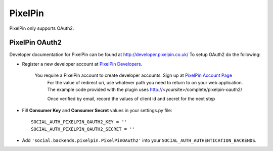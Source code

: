 PixelPin
========

PixelPin only supports OAuth2.

PixelPin OAuth2
---------------

Developer documentation for PixelPin can be found at http://developer.pixelpin.co.uk/
To setup OAuth2 do the following:

- Register a new developer account at `PixelPin Developers`_.

    You require a PixelPin account to create developer accounts. Sign up at `PixelPin Account Page`_
	For the value of redirect uri, use whatever path you need to return to on your web application. The
	example code provided with the plugin uses http://<yoursite>/complete/pixelpin-oauth2/
	
	Once verified by email, record the values of client id and secret for the next step

- Fill **Consumer Key** and **Consumer Secret** values in your settings.py file::

      SOCIAL_AUTH_PIXELPIN_OAUTH2_KEY = ''
      SOCIAL_AUTH_PIXELPIN_OAUTH2_SECRET = ''

- Add ``'social.backends.pixelpin.PixelPinOAuth2'`` into your
  ``SOCIAL_AUTH_AUTHENTICATION_BACKENDS``.

.. _PixelPin homepage: http://pixelpin.co.uk/
.. _PixelPin Account Page: https://login.pixelpin.co.uk/
.. _PixelPin Developers: http://developer.pixelpin.co.uk/
